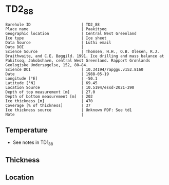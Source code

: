 * TD2_88
:PROPERTIES:
:header-args:jupyter-python+: :session ds :kernel ds
:clearpage: t
:END:

#+NAME: ingest_meta
#+BEGIN_SRC bash :results verbatim :exports results
cat meta.bsv | sed 's/|/@| /' | column -s"@" -t
#+END_SRC

#+RESULTS: ingest_meta
#+begin_example
Borehole ID                      | TD2_88
Place name                       | Paakitsoq
Geographic location              | Central West Greenland
Ice type                         | Ice sheet
Data Source                      | Lüthi email
Data DOI                         | 
Science Source                   | Thomsen, H.H., O.B. Olesen, R.J. Braithwaite, and C.E. Bøggild. 1991. Ice drilling and mass balance at Pakitsoq, Jakobshavn, central West Greenland. Rapport Grønlands Geologiske Undersøgelse, 152, 80–84. 
Science DOI                      | 10.34194/rapggu.v152.8160
Date                             | 1988-05-19
Longitude [°E]                   | -50.1
Latitude [°N]                    | 69.45
Location Source                  | 10.5194/essd-2021-290
Depth of top measurement [m]     | 27.0
Depth of bottom measurement [m]  | 202
Ice thickness [m]                | 470
Coverage [% of thickness]        | 37
Ice thickness source             | Unknown PDF: See td1
Note                             | 
#+end_example

** Temperature

+ See notes in TD1_88

** Thickness

** Location

** Data                                                 :noexport:

#+NAME: ingest_data
#+BEGIN_SRC bash :exports results
cat data.csv
#+END_SRC

#+RESULTS: ingest_data
|   d |    t |
|  27 | -2.8 |
|  52 | -2.4 |
|  77 | -2.3 |
| 102 | -2.3 |
| 127 |   -2 |
| 152 | -2.1 |
| 177 |   -2 |
| 192 | -2.2 |
| 202 | -2.2 |

